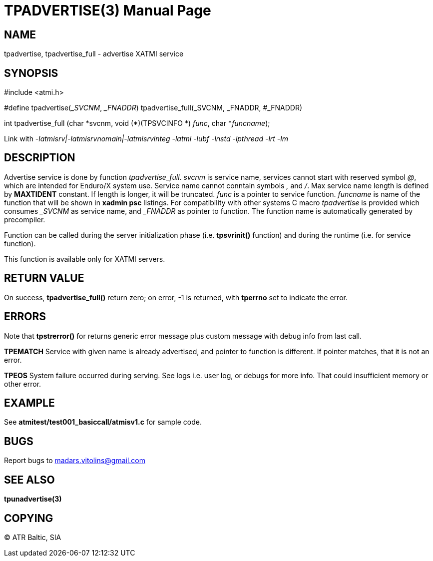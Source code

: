 TPADVERTISE(3)
==============
:doctype: manpage


NAME
----
tpadvertise, tpadvertise_full - advertise XATMI service


SYNOPSIS
--------
#include <atmi.h>

#define tpadvertise('_SVCNM', '_FNADDR') tpadvertise_full(_SVCNM, _FNADDR, #_FNADDR)

int tpadvertise_full (char \*svcnm, void (*)(TPSVCINFO *) 'func', char *'funcname');

Link with '-latmisrv|-latmisrvnomain|-latmisrvinteg -latmi -lubf -lnstd -lpthread -lrt -lm'

DESCRIPTION
-----------
Advertise service is done by function 'tpadvertise_full'. 'svcnm' is service name, services cannot start with reserved symbol '@', which are intended for Enduro/X system use. Service name cannot conntain symbols ',' and '/'. Max service name length is defined by *MAXTIDENT* constant. If length is longer, it will be truncated. 'func' is a pointer to service function. 'funcname' is name of the function that will be shown in *xadmin psc* listings. For compatibility with other systems C macro 'tpadvertise' is provided which consumes '_SVCNM' as service name, and '_FNADDR' as pointer to function. The function name is automatically generated by precompiler.

Function can be called during the server initialization phase (i.e. *tpsvrinit()* function) and during the runtime (i.e. for service function).

This function is available only for XATMI servers.

RETURN VALUE
------------
On success, *tpadvertise_full()* return zero; on error, -1 is returned, with *tperrno* set to indicate the error.


ERRORS
------
Note that *tpstrerror()* for returns generic error message plus custom message with debug info from last call.

*TPEMATCH* Service with given name is already advertised, and pointer to function is different. If pointer matches, that it is not an error.

*TPEOS* System failure occurred during serving. See logs i.e. user log, or debugs for more info. That could insufficient memory or other error.


EXAMPLE
-------
See *atmitest/test001_basiccall/atmisv1.c* for sample code.


BUGS
----
Report bugs to madars.vitolins@gmail.com

SEE ALSO
--------
*tpunadvertise(3)*

COPYING
-------
(C) ATR Baltic, SIA

